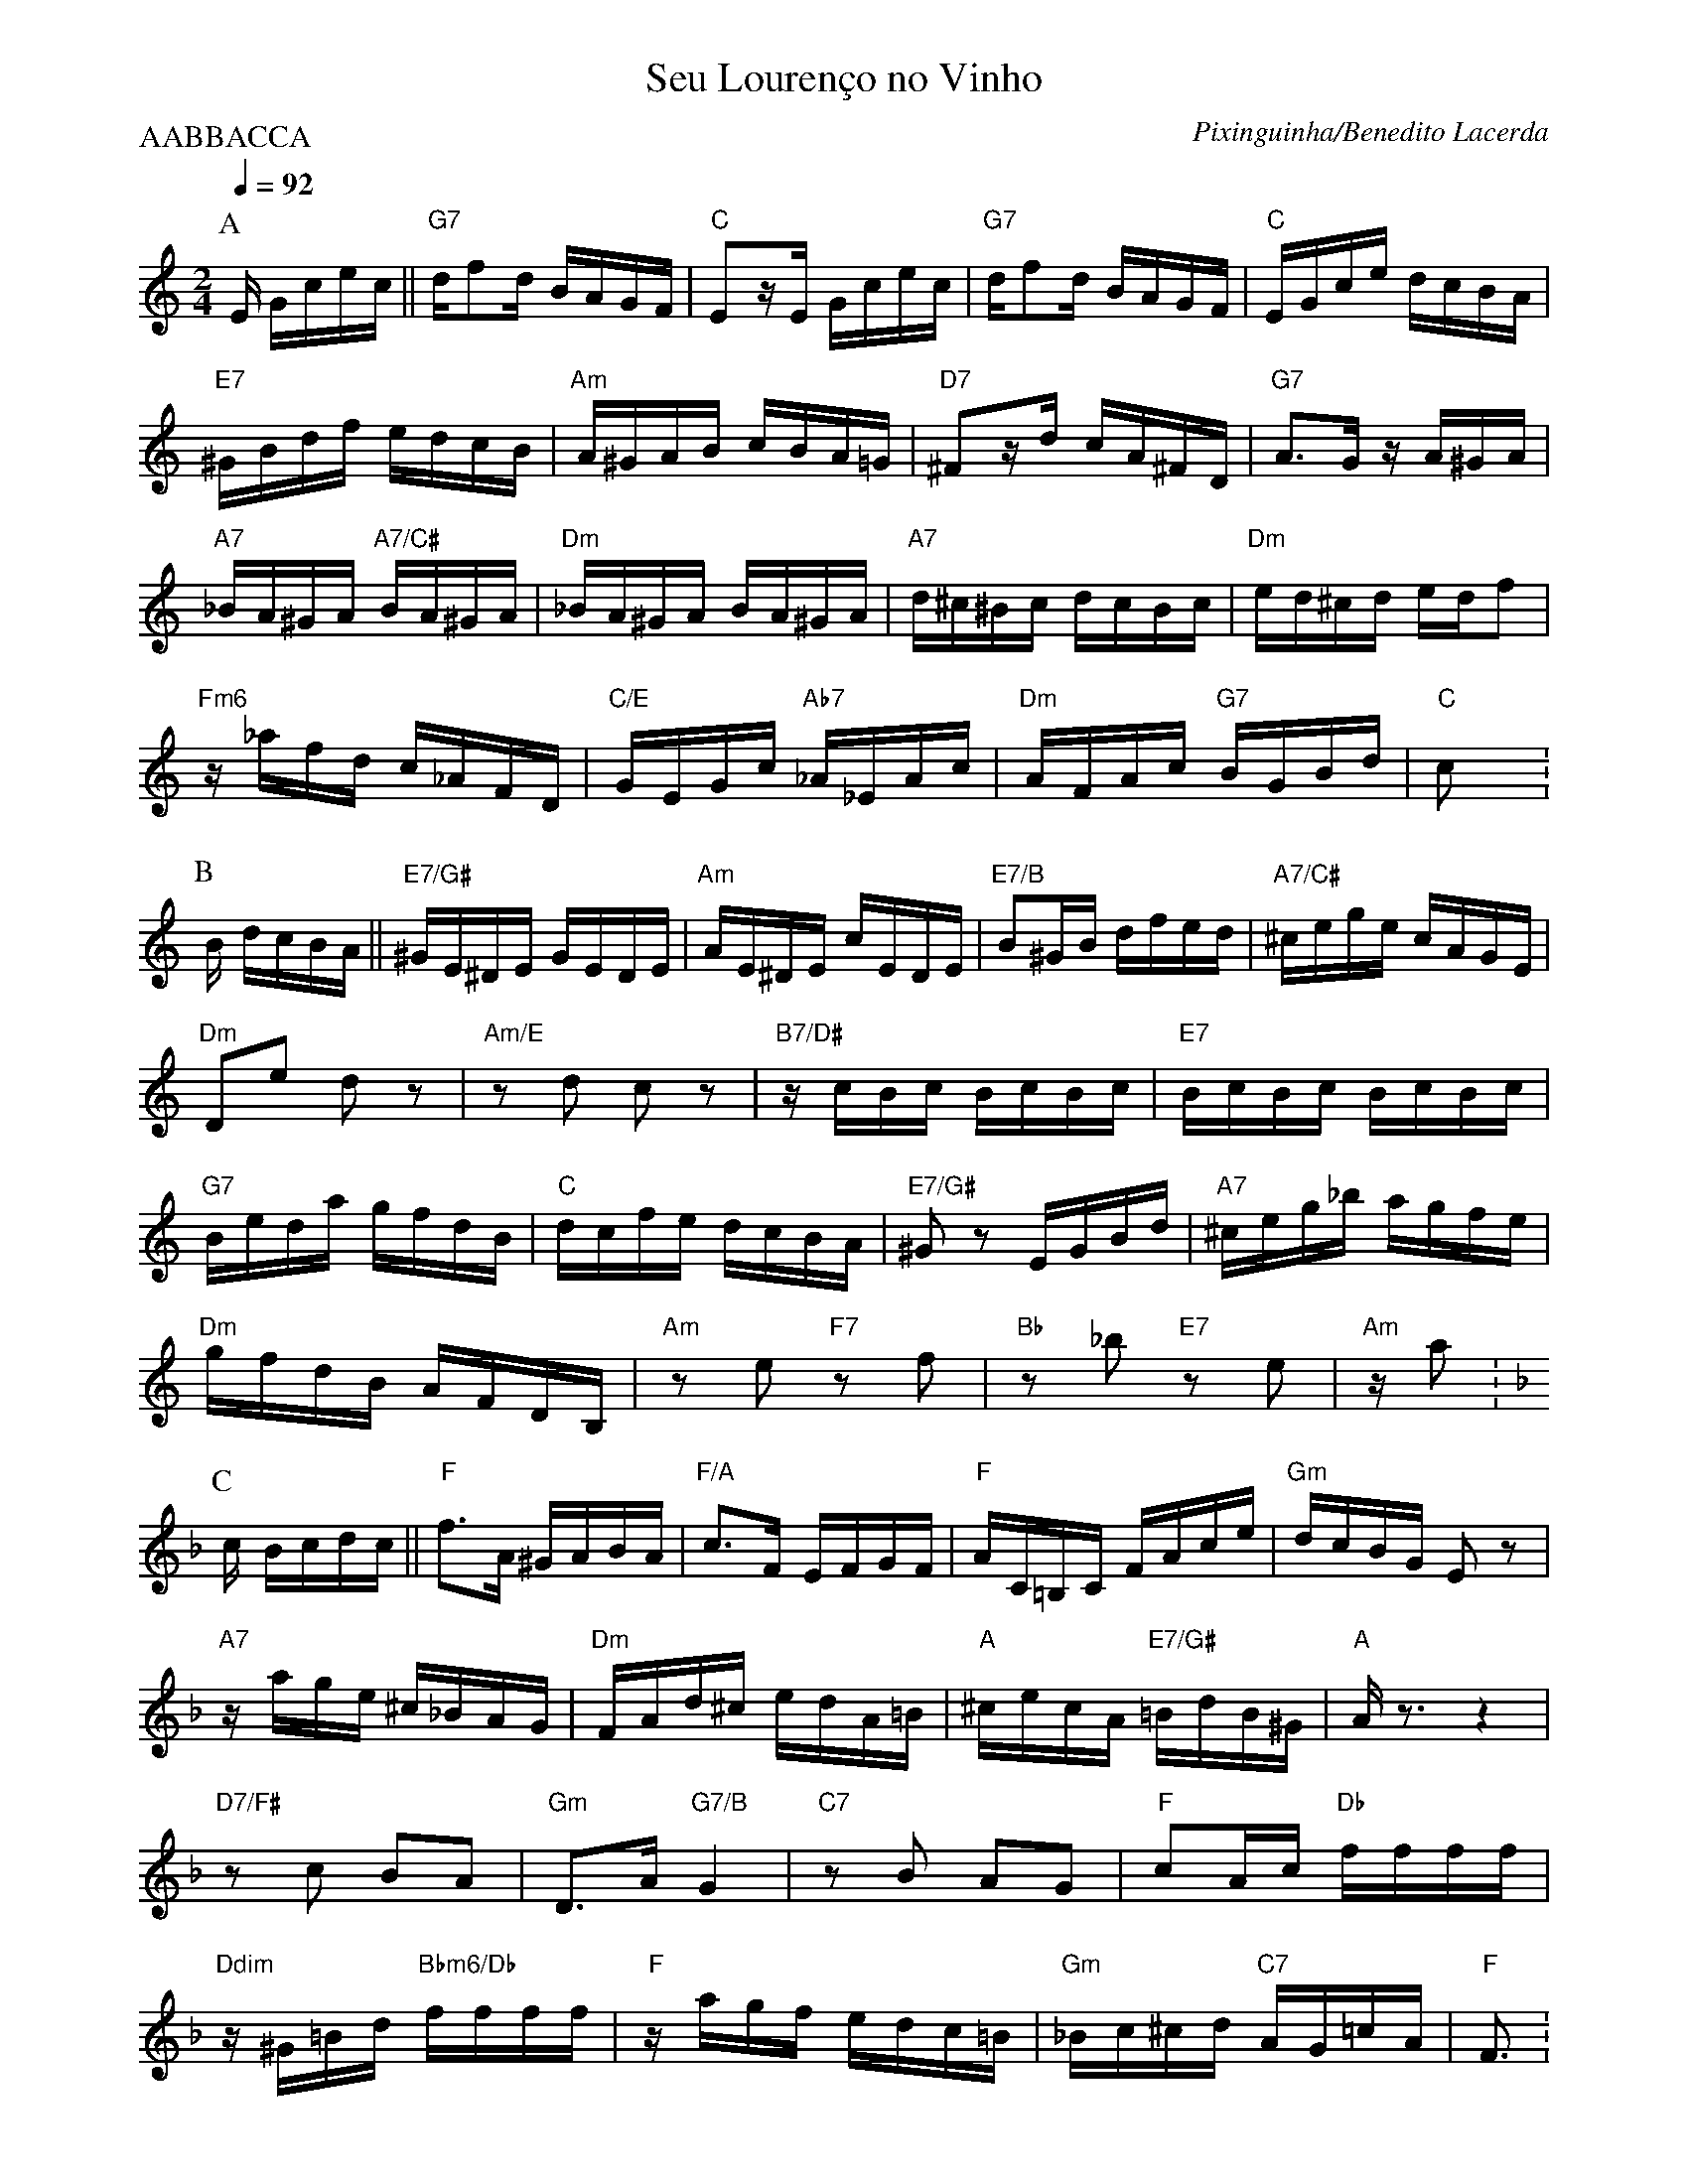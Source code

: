 %%MIDI gchord fc2cfhcf

X:1
%%topmargin 0
%%botmargin 0
T:Seu Louren\cco no Vinho
C: Pixinguinha/Benedito Lacerda
P:AABBACCA
M:2/4
L:1/16
Q:1/4=92
R:Choro
K:C clef=treble
P:A 
E Gcec || "G7"df2d BAGF | "C"E2zE Gcec | "G7"df2d BAGF | "C"EGce dcBA |
"E7"^GBdf edcB | "Am"A^GAB cBA=G | "D7"^F2zd cA^FD | "G7"A3G zA^GA |
"A7"_BA^GA "A7/C#"BA^GA | "Dm"_BA^GA BA^GA | "A7"d^c^Bc dcBc | "Dm"ed^cd edf2 |
"Fm6"z_afd c_AFD | "C/E"GEGc "Ab7"_A_EAc | "Dm"AFAc "G7"BGBd | "C"c2 x  :
P:B
[K: Am] B dcBA || "E7/G#"^GE^DE GEDE | "Am"AE^DE cEDE | "E7/B"B2^GB dfed | "A7/C#"^cege cAGE |
"Dm"D2e2 d2z2 | "Am/E"z2d2 c2z2 | "B7/D#"zcBc BcBc | "E7"BcBc BcBc |
"G7"Beda gfdB | "C"dcfe dcBA | "E7/G#"^G2z2 EGBd | "A7"^ceg_b agfe |
"Dm"gfdB AFDB, | "Am"z2e2 "F7"z2f2 | "Bb"z2 _b2 "E7"z2e2 | "Am"za2 :
P:C
[K: F] c Bcdc || "F"f3A ^GABA | "F/A"c3F EFGF | "F"AC=B,C FAce | "Gm"dcBG E2z2 |
"A7"zage ^c_BAG | "Dm"FAd^c edA=B | "A"^cecA "E7/G#"=BdB^G | "A"Az3 z4 |
"D7/F#"z2c2 B2A2 | "Gm"D3A "G7/B"G4 | "C7"z2B2 A2G2 | "F"c2Ac "Db"ffff |
"Ddim"z^G=Bd "Bbm6/Db"ffff | "F"zagf edc=B | "Gm"_Bc^cd "C7"AG=cA | "F"F3 :